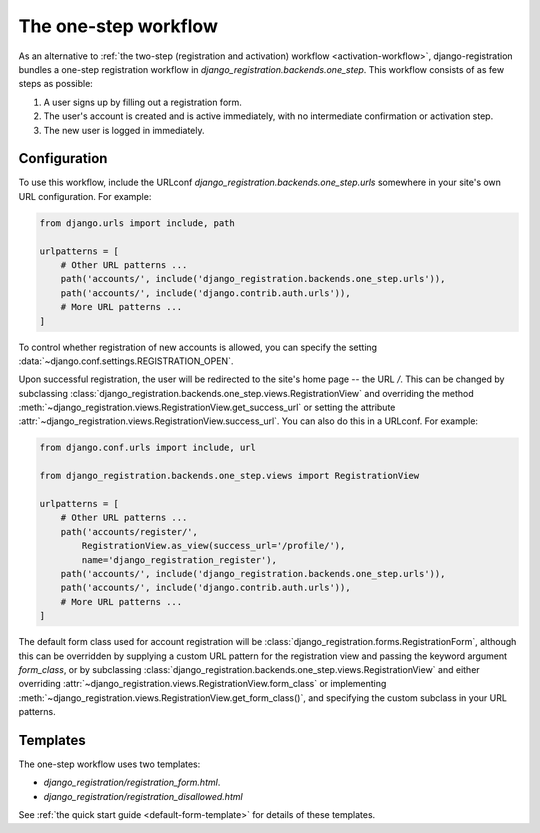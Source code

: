 .. _one-step-workflow:
.. module:: django_registration.backends.one_step

The one-step workflow
=====================

As an alternative to :ref:`the two-step (registration and activation)
workflow <activation-workflow>`, django-registration bundles a
one-step registration workflow in
`django_registration.backends.one_step`. This workflow consists of
as few steps as possible:

1. A user signs up by filling out a registration form.

2. The user's account is created and is active immediately, with no
   intermediate confirmation or activation step.

3. The new user is logged in immediately.


Configuration
-------------

To use this workflow, include the URLconf
`django_registration.backends.one_step.urls` somewhere in your site's
own URL configuration. For example:

.. code-block:: python

   from django.urls import include, path

   urlpatterns = [
       # Other URL patterns ...
       path('accounts/', include('django_registration.backends.one_step.urls')),
       path('accounts/', include('django.contrib.auth.urls')),
       # More URL patterns ...
   ]

To control whether registration of new accounts is allowed, you can
specify the setting :data:`~django.conf.settings.REGISTRATION_OPEN`.

Upon successful registration, the user will be redirected to the
site's home page -- the URL `/`. This can be changed by subclassing
:class:`django_registration.backends.one_step.views.RegistrationView`
and overriding the method
:meth:`~django_registration.views.RegistrationView.get_success_url`
or setting the attribute
:attr:`~django_registration.views.RegistrationView.success_url`. You
can also do this in a URLconf. For example:

.. code-block:: python

   from django.conf.urls import include, url

   from django_registration.backends.one_step.views import RegistrationView

   urlpatterns = [
       # Other URL patterns ...
       path('accounts/register/',
           RegistrationView.as_view(success_url='/profile/'),
	   name='django_registration_register'),
       path('accounts/', include('django_registration.backends.one_step.urls')),
       path('accounts/', include('django.contrib.auth.urls')),
       # More URL patterns ...
   ]

The default form class used for account registration will be
:class:`django_registration.forms.RegistrationForm`, although this can
be overridden by supplying a custom URL pattern for the registration
view and passing the keyword argument `form_class`, or by subclassing
:class:`django_registration.backends.one_step.views.RegistrationView`
and either overriding
:attr:`~django_registration.views.RegistrationView.form_class` or
implementing
:meth:`~django_registration.views.RegistrationView.get_form_class()`,
and specifying the custom subclass in your URL patterns.


Templates
---------

The one-step workflow uses two templates:

* `django_registration/registration_form.html`.
* `django_registration/registration_disallowed.html`

See :ref:`the quick start guide <default-form-template>` for details
of these templates.
